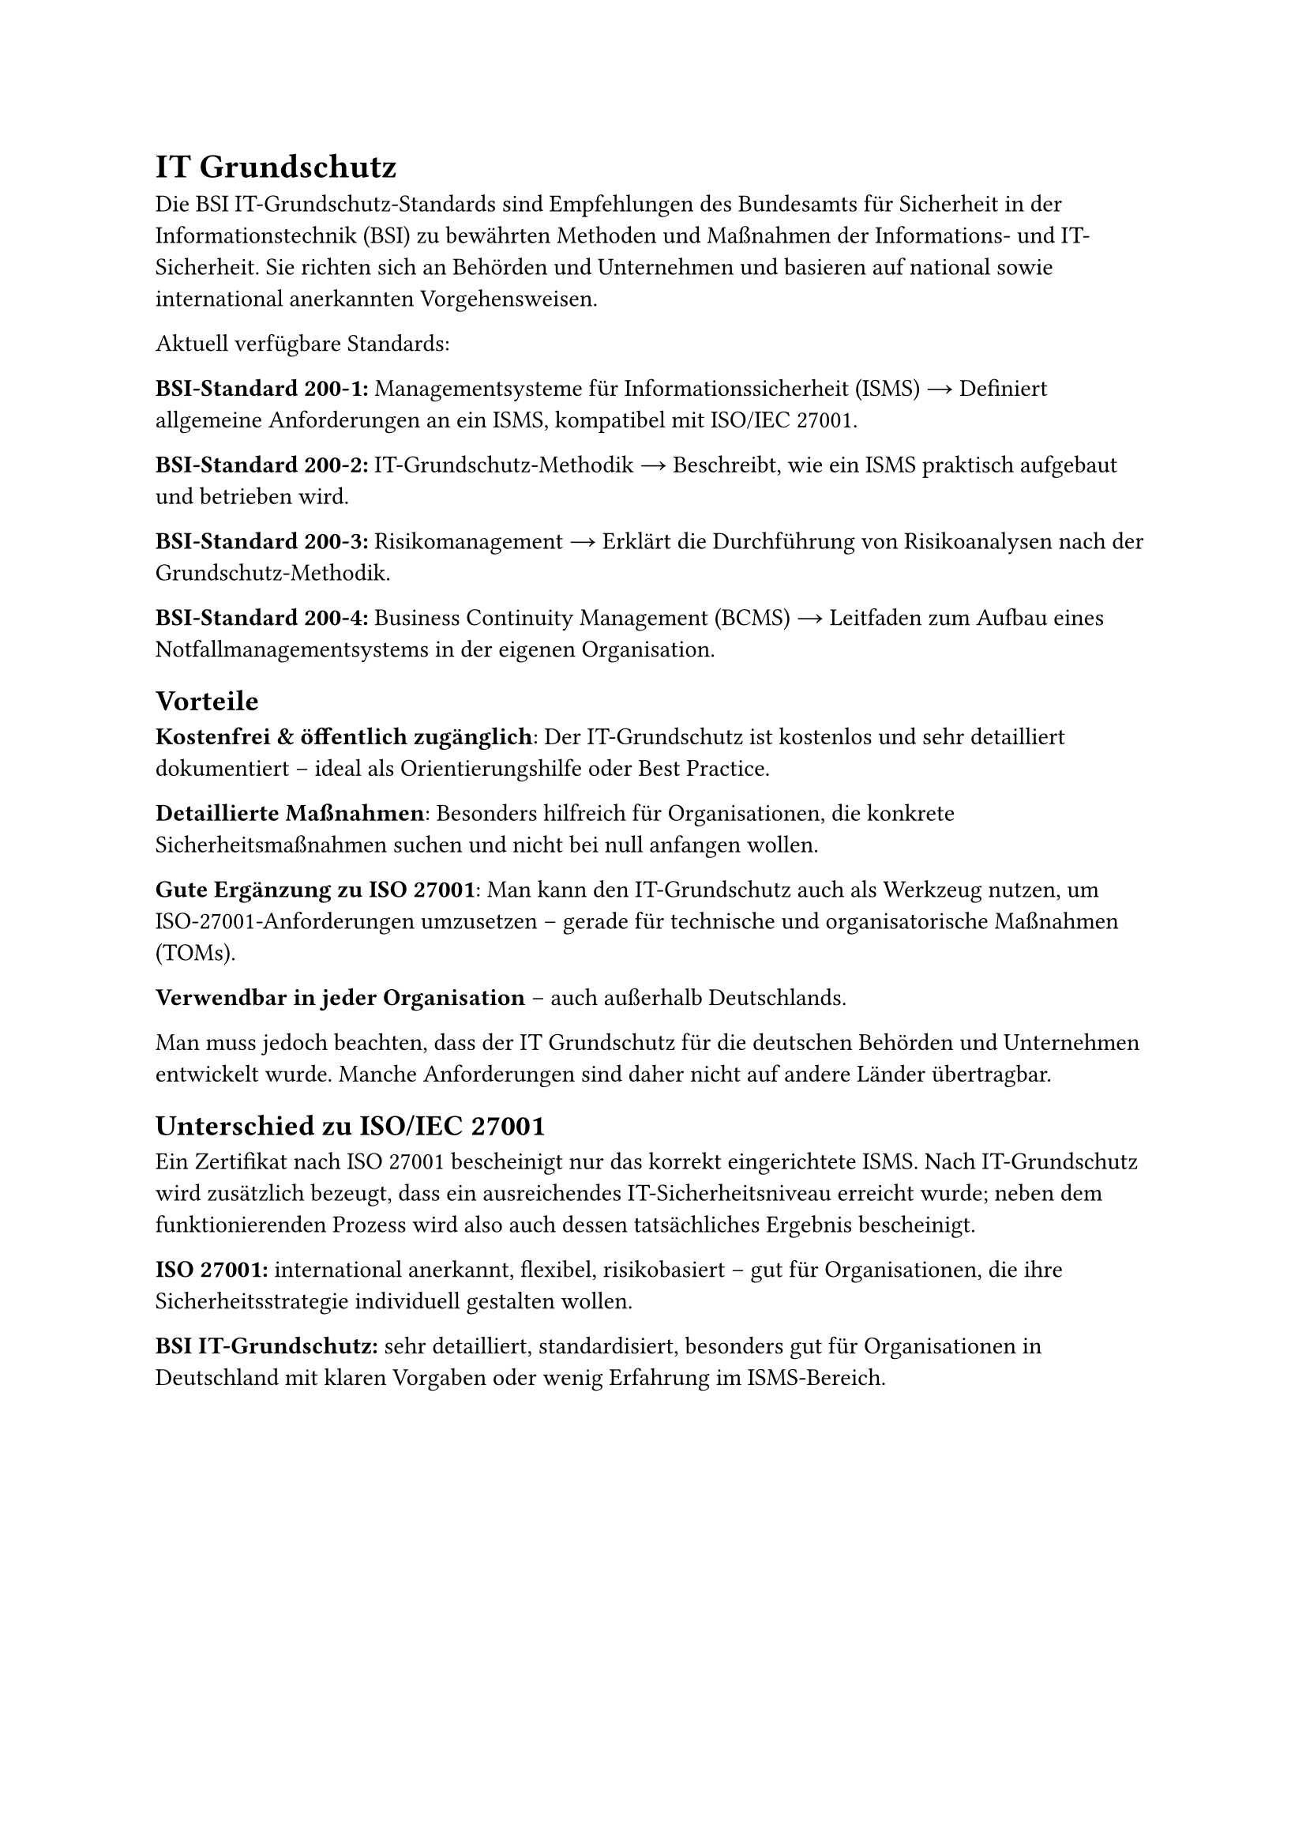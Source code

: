 = IT Grundschutz
Die BSI IT-Grundschutz-Standards sind Empfehlungen des Bundesamts für Sicherheit in der Informationstechnik (BSI) zu bewährten Methoden und Maßnahmen der Informations- und IT-Sicherheit. Sie richten sich an Behörden und Unternehmen und basieren auf national sowie international anerkannten Vorgehensweisen.

Aktuell verfügbare Standards:

*BSI-Standard 200-1:*
Managementsysteme für Informationssicherheit (ISMS)
→ Definiert allgemeine Anforderungen an ein ISMS, kompatibel mit ISO/IEC 27001.

*BSI-Standard 200-2:*
IT-Grundschutz-Methodik
→ Beschreibt, wie ein ISMS praktisch aufgebaut und betrieben wird.

*BSI-Standard 200-3:*
Risikomanagement
→ Erklärt die Durchführung von Risikoanalysen nach der Grundschutz-Methodik.

*BSI-Standard 200-4:*
Business Continuity Management (BCMS)
→ Leitfaden zum Aufbau eines Notfallmanagementsystems in der eigenen Organisation.

== Vorteile 
*Kostenfrei & öffentlich zugänglich*: Der IT-Grundschutz ist kostenlos und sehr detailliert dokumentiert – ideal als Orientierungshilfe oder Best Practice.

*Detaillierte Maßnahmen*: Besonders hilfreich für Organisationen, die konkrete Sicherheitsmaßnahmen suchen und nicht bei null anfangen wollen.

*Gute Ergänzung zu ISO 27001*: Man kann den IT-Grundschutz auch als Werkzeug nutzen, um ISO-27001-Anforderungen umzusetzen – gerade für technische und organisatorische Maßnahmen (TOMs).

*Verwendbar in jeder Organisation* – auch außerhalb Deutschlands.

Man muss jedoch beachten, dass der IT Grundschutz für die deutschen Behörden und Unternehmen entwickelt wurde. Manche Anforderungen sind daher nicht auf andere Länder übertragbar.
== Unterschied zu ISO/IEC 27001
Ein Zertifikat nach ISO 27001 bescheinigt nur das korrekt eingerichtete ISMS. Nach IT-Grundschutz wird zusätzlich bezeugt, dass ein ausreichendes IT-Sicherheitsniveau erreicht wurde; neben dem funktionierenden Prozess wird also auch dessen tatsächliches Ergebnis bescheinigt.

*ISO 27001:* international anerkannt, flexibel, risikobasiert – gut für Organisationen, die ihre Sicherheitsstrategie individuell gestalten wollen.

*BSI IT-Grundschutz:* sehr detailliert, standardisiert, besonders gut für Organisationen in Deutschland mit klaren Vorgaben oder wenig Erfahrung im ISMS-Bereich.